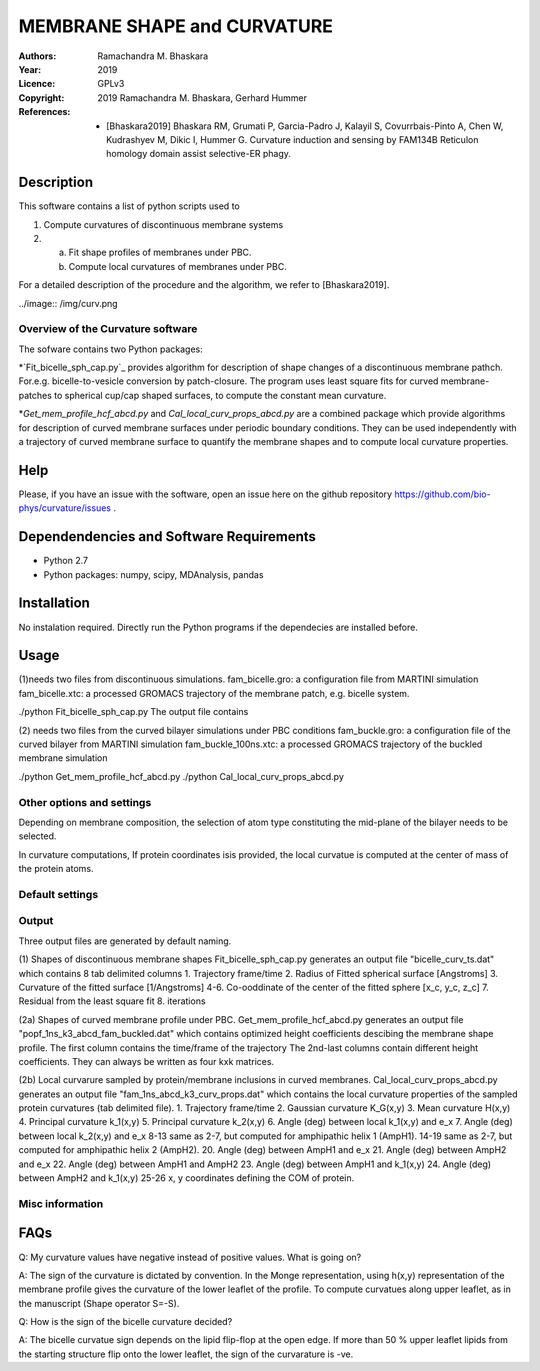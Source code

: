 =====================================================
MEMBRANE SHAPE and CURVATURE
=====================================================

:Authors:       Ramachandra M. Bhaskara
:Year:          2019
:Licence:       GPLv3
:Copyright:      2019 Ramachandra M. Bhaskara, Gerhard Hummer
:References:    - [Bhaskara2019] Bhaskara RM, Grumati P, Garcia-Padro J, Kalayil S, Covurrbais-Pinto A, Chen W, Kudrashyev M, Dikic I, Hummer G. Curvature induction and sensing by FAM134B Reticulon homology domain assist selective-ER phagy.

Description
=============

This software contains a list of python scripts used to

1. Compute curvatures of discontinuous membrane systems
2. a. Fit shape profiles of membranes under PBC.
   b. Compute local curvatures of membranes under PBC.

For a detailed description of the procedure and the algorithm, we refer to [Bhaskara2019].

../image:: /img/curv.png 

Overview of the Curvature software
------------------------------------

The sofware contains two Python packages:

*`Fit_bicelle_sph_cap.py`_ provides algorithm for description of shape changes of a discontinuous membrane pathch. For.e.g. bicelle-to-vesicle conversion by patch-closure. The program uses least square fits for curved membrane-patches to spherical cup/cap shaped surfaces, to compute the constant mean curvature. 

*`Get_mem_profile_hcf_abcd.py` and `Cal_local_curv_props_abcd.py` are a combined package which provide algorithms for description of curved membrane surfaces under periodic boundary conditions. They can be used independently with a trajectory of curved membrane surface to quantify the membrane shapes and to compute local curvature properties. 

Help
====

Please, if you have an issue with the software, open an issue here on the github repository https://github.com/bio-phys/curvature/issues .

Dependendencies and Software Requirements
=========================================

* Python 2.7
* Python packages: numpy, scipy, MDAnalysis, pandas

Installation
============
No instalation required. Directly run the Python programs if the dependecies are installed before.

Usage
=====

(1)needs two files from discontinuous simulations.
fam_bicelle.gro:        a configuration file from MARTINI simulation
fam_bicelle.xtc:        a processed GROMACS trajectory of the membrane patch, e.g. bicelle system.

./python Fit_bicelle_sph_cap.py
The output file contains

(2) needs two files from the curved bilayer simulations under PBC conditions
fam_buckle.gro:         a configuration file of the curved bilayer from MARTINI simulation
fam_buckle_100ns.xtc:   a processed GROMACS trajectory of the buckled membrane simulation

./python Get_mem_profile_hcf_abcd.py
./python Cal_local_curv_props_abcd.py

Other options and settings
--------------------------
Depending on membrane composition, the selection of atom type constituting the mid-plane of the bilayer needs to be selected. 

In curvature computations, If protein coordinates isis provided, the local curvatue is computed at the center of mass of the protein atoms. 

Default settings
----------------

Output
------
Three output files are generated by default naming.

(1) Shapes of discontinuous membrane shapes
Fit_bicelle_sph_cap.py generates an output file "bicelle_curv_ts.dat" which contains 8 tab delimited columns
1. Trajectory frame/time
2. Radius of Fitted spherical surface [Angstroms]
3. Curvature of the fitted surface [1/Angstroms]
4-6. Co-ooddinate of the center of the fitted sphere [x_c, y_c, z_c]
7. Residual from the least square fit
8. iterations

(2a) Shapes of curved membrane profile under PBC.
Get_mem_profile_hcf_abcd.py generates an output file "popf_1ns_k3_abcd_fam_buckled.dat" which contains optimized height coefficients descibing the membrane shape profile. 
The first column contains the time/frame of the trajectory 
The 2nd-last columns contain different height coefficients. They can always be written as four kxk matrices.

(2b) Local curvarure sampled by protein/membrane inclusions in curved membranes.
Cal_local_curv_props_abcd.py generates an output file "fam_1ns_abcd_k3_curv_props.dat" which contains the local curvature properties of the sampled protein curvatures (tab delimited file).
1. Trajectory frame/time
2. Gaussian curvature K_G(x,y)
3. Mean curvature H(x,y)
4. Principal curvature k_1(x,y)
5. Principal curvature k_2(x,y)
6. Angle (deg) between local k_1(x,y) and e_x
7. Angle (deg) between local k_2(x,y) and e_x
8-13 same as 2-7, but computed for amphipathic helix 1 (AmpH1).
14-19 same as 2-7, but computed for amphipathic helix 2 (AmpH2).
20. Angle (deg) between AmpH1 and e_x
21. Angle (deg) between AmpH2 and e_x
22. Angle (deg) between AmpH1 and AmpH2
23. Angle (deg) between AmpH1 and k_1(x,y)
24. Angle (deg) between AmpH2 and k_1(x,y)
25-26 x, y coordinates defining the COM of protein. 

Misc information
----------------


FAQs
====
Q: My curvature values have negative instead of positive values. What is going on?

A: The sign of the curvature is dictated by convention. In the Monge representation, using h(x,y) representation of the membrane profile gives the curvature of the lower leaflet of the profile. To compute curvatues along upper leaflet, as in the manuscript (Shape operator S=-S).

Q: How is the sign of the bicelle curvature decided?

A: The bicelle curvatue sign depends on the lipid flip-flop at the open edge. If more than 50 % upper leaflet lipids from the starting structure flip onto the lower leaflet, the sign of the curvarature is -ve. 


